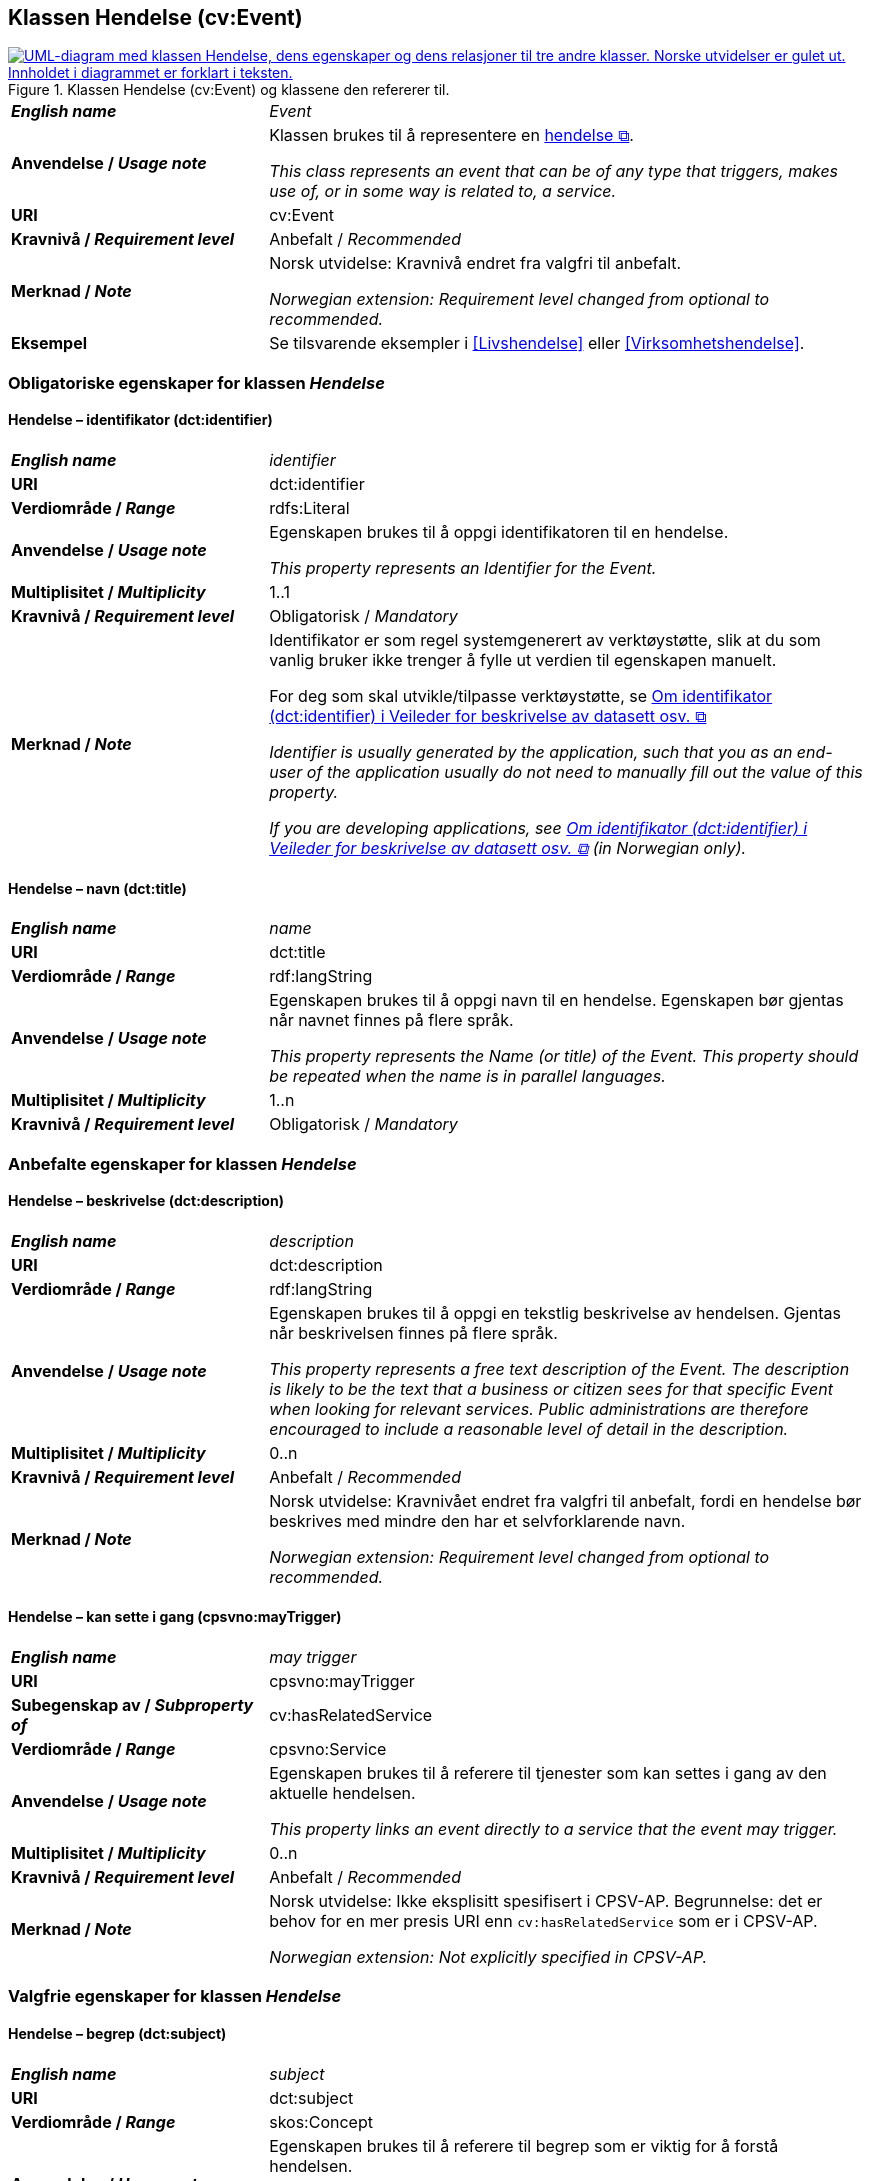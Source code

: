 == Klassen Hendelse (cv:Event) [[Hendelse]]

[[img-KlassenHendelse]]
.Klassen Hendelse (cv:Event) og klassene den refererer til.
[link=images/KlassenHendelse.png]
image::images/KlassenHendelse.png[alt="UML-diagram med klassen Hendelse, dens egenskaper og dens relasjoner til tre andre klasser. Norske utvidelser er gulet ut. Innholdet i diagrammet er forklart i teksten."]

[cols="30s,70d"]
|===
| _English name_ | _Event_
| Anvendelse / _Usage note_ | Klassen brukes til å representere en https://data.norge.no/concepts/db48fa77-3f47-4d58-b4a3-41569f149c1a[hendelse &#x29C9;, window="_blank", role="ext-link"].

__This class represents an event that can be of any type that triggers, makes use of, or in some way is related to, a service.__
| URI | cv:Event
| Kravnivå / _Requirement level_ | Anbefalt / _Recommended_
| Merknad / _Note_ | Norsk utvidelse: Kravnivå endret fra valgfri til anbefalt.

_Norwegian extension: Requirement level changed from optional to recommended._
| Eksempel |Se tilsvarende eksempler i <<Livshendelse>> eller <<Virksomhetshendelse>>.
|===

=== Obligatoriske egenskaper for klassen _Hendelse_ [[Hendelse-obligatoriske-egenskaper]]

==== Hendelse – identifikator (dct:identifier) [[Hendelse-identifikator]]

[cols="30s,70d"]
|===
| _English name_ | _identifier_
| URI | dct:identifier
| Verdiområde / _Range_ | rdfs:Literal
| Anvendelse / _Usage note_ | Egenskapen brukes til å oppgi identifikatoren til en hendelse.

_This property represents an Identifier for the Event._
| Multiplisitet / _Multiplicity_ | 1..1
| Kravnivå / _Requirement level_ | Obligatorisk / _Mandatory_
| Merknad / _Note_ | Identifikator er som regel systemgenerert av verktøystøtte, slik at du som vanlig bruker ikke trenger å fylle ut verdien til egenskapen manuelt.

For deg som skal utvikle/tilpasse verktøystøtte, se https://data.norge.no/guide/veileder-beskrivelse-av-datasett/#om-identifikator[Om identifikator (dct:identifier) i Veileder for beskrivelse av datasett osv. &#x29C9;, window="_blank", role="ext-link"]

__Identifier is usually generated by the application, such that you as an end-user of the application usually do not need to manually fill out the value of this property.__ 

__If you are developing applications, see https://data.norge.no/guide/veileder-beskrivelse-av-datasett/#om-identifikator[Om identifikator (dct:identifier) i Veileder for beskrivelse av datasett osv. &#x29C9;, window="_blank", role="ext-link"] (in Norwegian only).__
|===

==== Hendelse – navn (dct:title) [[Hendelse-navn]]

[cols="30s,70d"]
|===
| _English name_ | _name_
| URI | dct:title
| Verdiområde / _Range_ |  rdf:langString
| Anvendelse / _Usage note_ | Egenskapen brukes til å oppgi navn til en hendelse. Egenskapen bør gjentas når navnet finnes på flere språk.

_This property represents the Name (or title) of the Event. This property should be repeated when the name is in parallel languages._
| Multiplisitet / _Multiplicity_ | 1..n
| Kravnivå / _Requirement level_ | Obligatorisk / _Mandatory_
|===

=== Anbefalte egenskaper for klassen _Hendelse_ [[Hendelse-anbefalte-egenskaper]]

==== Hendelse – beskrivelse (dct:description) [[Hendelse-beskrivelse]]

[cols="30s,70d"]
|===
| _English name_ | _description_
| URI | dct:description
| Verdiområde / _Range_ | rdf:langString
| Anvendelse / _Usage note_ | Egenskapen brukes til å oppgi en tekstlig beskrivelse av hendelsen. Gjentas når beskrivelsen finnes på flere språk.

_This property represents a free text description of the Event. The description is likely to be the text that a business or citizen sees for that specific Event when looking for relevant services. Public administrations are therefore encouraged to include a reasonable level of detail in the description._
| Multiplisitet / _Multiplicity_ | 0..n
| Kravnivå / _Requirement level_ | Anbefalt / _Recommended_
| Merknad / _Note_ |  Norsk utvidelse: Kravnivået endret fra valgfri  til anbefalt, fordi en hendelse bør beskrives med mindre den har et selvforklarende navn.

_Norwegian extension: Requirement level changed from optional to recommended._
|===

==== Hendelse – kan sette i gang (cpsvno:mayTrigger) [[Hendelse-kanSetteIGang]]

[cols="30s,70d"]
|===
| _English name_ | _may trigger_
| URI | cpsvno:mayTrigger
| Subegenskap av / _Subproperty of_ | cv:hasRelatedService
| Verdiområde / _Range_ | cpsvno:Service
| Anvendelse / _Usage note_ | Egenskapen brukes til å referere til tjenester som kan settes i gang av den aktuelle hendelsen.

_This property links an event directly to a service that the event may trigger._
| Multiplisitet / _Multiplicity_ | 0..n
| Kravnivå / _Requirement level_ | Anbefalt / _Recommended_
| Merknad / _Note_ |  Norsk utvidelse: Ikke eksplisitt spesifisert i CPSV-AP. Begrunnelse: det er behov for en mer presis URI enn `cv:hasRelatedService` som er i CPSV-AP.

 _Norwegian extension: Not explicitly specified in CPSV-AP._
|===

=== Valgfrie egenskaper for klassen _Hendelse_ [[Hendelse-valgfrie-egenskaper]]

==== Hendelse – begrep (dct:subject) [[Hendelse-begrep]]

[cols="30s,70d"]
|===
| _English name_ | _subject_
| URI | dct:subject
| Verdiområde / _Range_ | skos:Concept
| Anvendelse / _Usage note_ | Egenskapen brukes til å referere til begrep som er viktig for å forstå hendelsen.

_This property refers to concept that is important for the understanding of the event._
| Multiplisitet / _Multiplicity_ | 0..n
| Kravnivå / _Requirement level_ | Valgfri / _Optional_
| Merknad / _Note_ |  Norsk utvidelse: Ikke eksplisitt spesifisert i CPSV-AP. Begrunnelse: det er behov for å kunne referere til begreper som er viktig for å forstå hendelsen.

 _Norwegian extension: Not explicitly specified in CPSV-AP._
|===

==== Hendelse – beskrivende datasett (cv:isDescribedAt) [[Hendelse-beskrivendeDatasett]]

[cols="30s,70d"]
|===
| _English name_ | _is described at_
| URI | cv:isDescribedAt
| Verdiområde / _Range_ | https://informasjonsforvaltning.github.io/dcat-ap-no/#Datasett[dcat:Dataset &#x29C9;, window="_blank", role="ext-link"]
| Anvendelse / _Usage note_ |  Egenskapen brukes til å referere til datasett som beskriver hendelsen.

_This property links an event to the dataset(s) in which it is being described._
| Multiplisitet / _Multiplicity_ | 0..n
| Kravnivå / _Requirement level_ | Valgfri / _Optional_
| Merknad / _Note_ | Norsk utvidelse: Ikke eksplisitt spesifisert i CPSV-AP. Begrunnelse: det er behov for å kunne publisere f.eks. hendelsesstrøm (som et datasett) som kan abonneres på.

 _Norwegian extension: Not explicitly specified in CPSV-AP._
| Eksempel | Se https://skatteetaten.github.io/folkeregisteret-api-dokumentasjon/hendelsesliste/[Skatteetatens Hendelsesliste &#x29C9;, window="_blank", role="ext-link"].
|===

==== Hendelse – type (dct:type) [[Hendelse-type]]

[cols="30s,70d"]
|===
| _English name_ | _type_
| URI | dct:type
| Verdiområde / _Range_ | skos:Concept
| Anvendelse / _Usage note_ | Egenskapen brukes til å oppgi type hendelse.

_The type property links an Event to a controlled vocabulary of event types._
| Multiplisitet / _Multiplicity_ | 0..n
| Kravnivå / _Requirement level_ | Valgfri / _Optional_
| Merknad / _Note_ | Verdien skal velges fra det felles kontrollerte vokabularet https://data.norge.no/vocabulary/event-type[Hendelsestype &#x29C9;, window="_blank", role="ext-link"], når verdien finnes i vokabularet.

 __The value shall be chosen from the common controlled vocabulary https://data.norge.no/vocabulary/event-type[Event type &#x29C9;, window="_blank", role="ext-link"], when the value is in the vocabulary.__
|===
